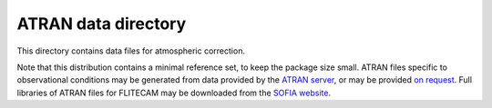 ATRAN data directory
====================

This directory contains data files for atmospheric correction.

Note that this distribution contains a minimal reference set, to
keep the package size small.  ATRAN files specific to observational
conditions may be generated from data provided by the
`ATRAN server <https://atran.arc.nasa.gov/cgi-bin/atran/atran.cgi>`__,
or may be provided `on request <sofia_help@sofia.usra.edu>`__.  Full
libraries of ATRAN files for FLITECAM may be downloaded from the
`SOFIA website <https://www.sofia.usra.edu/science/data/data-pipelines>`__.
